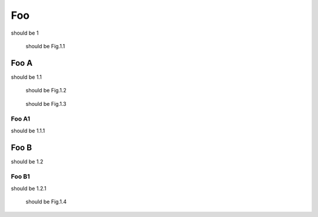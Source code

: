 ===
Foo
===

should be 1

.. figure:: rimg.png

   should be Fig.1.1

Foo A
=====

should be 1.1

.. figure:: rimg.png

   should be Fig.1.2

.. figure:: rimg.png

   should be Fig.1.3

Foo A1
------

should be 1.1.1

Foo B
=====

should be 1.2

Foo B1
------

should be 1.2.1

.. figure:: rimg.png

   should be Fig.1.4
